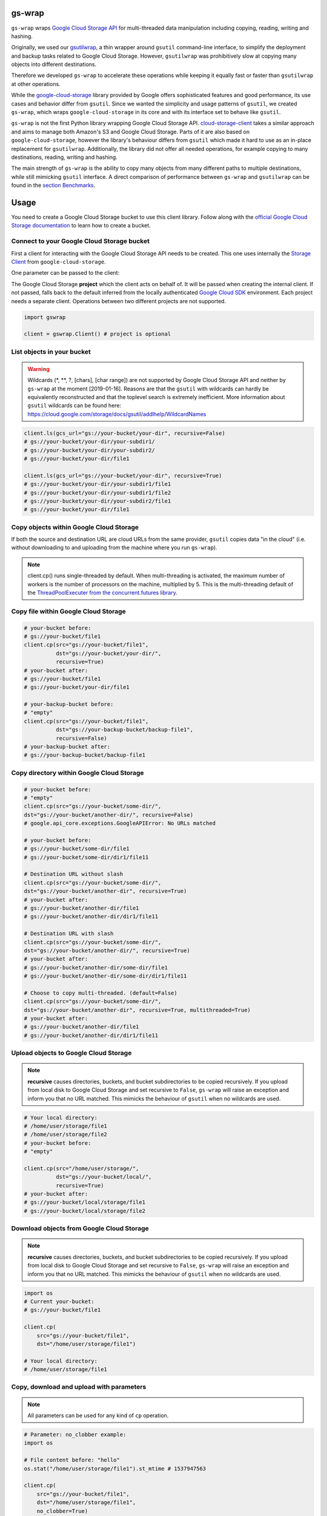 gs-wrap
=======

.. image:: https://badges.frapsoft.com/os/mit/mit.png?v=103
    :target: https://opensource.org/licenses/mit-license.php
    :alt: MIT License

.. image:: https://badge.fury.io/py/gs-wrap.svg
    :target: https://badge.fury.io/py/gs-wrap
    :alt: PyPI - version

.. image:: https://img.shields.io/pypi/pyversions/gs-wrap.svg
    :alt: PyPI - Python Version

.. image:: https://readthedocs.org/projects/gs-wrap/badge/?version=latest
    :target: https://gs-wrap.readthedocs.io/en/latest/?badge=latest
    :alt: Documentation Status

``gs-wrap`` wraps `Google Cloud Storage API <https://cloud.google.com/storage/>`_
for multi-threaded data manipulation including copying, reading, writing and
hashing.

Originally, we used our `gsutilwrap <https://github.com/Parquery/gsutilwrap/>`_,
a thin wrapper around ``gsutil`` command-line interface, to simplify
the deployment and backup tasks related to Google Cloud Storage.
However, ``gsutilwrap`` was prohibitively slow at copying many objects into
different destinations.

Therefore we developed ``gs-wrap`` to accelerate these operations while keeping
it equally fast or faster than ``gsutilwrap`` at other operations.

While the `google-cloud-storage
<https://github.com/googleapis/google-cloud-python/tree/master/storage/>`_
library provided by Google offers sophisticated features and good performance,
its use cases and behavior differ from ``gsutil``. 
Since we wanted the simplicity and usage patterns of ``gsutil``, we created
``gs-wrap``, which wraps ``google-cloud-storage`` in its core and with its
interface set to behave like ``gsutil``.

``gs-wrap`` is not the first Python library wrapping Google Cloud Storage API.
`cloud-storage-client <https://github.com/Rakanixu/cloud-storage-client/>`_
takes a similar approach and aims to manage both Amazon's S3 and Google Cloud
Storage. Parts of it are also based on ``google-cloud-storage``, however the
library's behaviour differs from ``gsutil`` which made it hard to use as an
in-place replacement for ``gsutilwrap``. Additionally, the library did not
offer all needed operations, for example copying to many destinations, reading,
writing and hashing.

The main strength of ``gs-wrap`` is the ability to copy many objects from many
different paths to multiple destinations, while still mimicking ``gsutil``
interface. A direct comparison of performance between ``gs-wrap`` and
``gsutilwrap`` can be found in the `section Benchmarks
<https://github.com/Parquery/gs-wrap#benchmarks>`_.

Usage
=====
You need to create a Google Cloud Storage bucket to use this client library.
Follow along with the `official Google Cloud Storage documentation
<https://cloud.google.com/storage/docs/cloud-console#_creatingbuckets>`_ to
learn how to create a bucket.

Connect to your Google Cloud Storage bucket
-------------------------------------------

First a client for interacting with the Google Cloud Storage API needs to be
created. This one uses internally the `Storage Client
<https://googleapis.github.io/google-cloud-python/latest/storage/client.html#google.cloud.storage.client.Client/>`_
from ``google-cloud-storage``.

One parameter can be passed to the client:

The Google Cloud Storage **project** which the client acts on behalf of. It will
be passed when creating the internal client. If not passed, falls back to the
default inferred from the locally authenticated `Google Cloud SDK
<http://cloud.google.com/sdk>`_ environment. Each project needs a separate
client. Operations between two different projects are not supported.

.. code-block:: python

    import gswrap

    client = gswrap.Client() # project is optional

List objects in your bucket
---------------------------

.. warning::

    Wildcards (\*, \*\*, \?, \[chars\], \[char range\]) are not supported by
    Google Cloud Storage API and neither by ``gs-wrap`` at the moment
    [2019-01-16]. Reasons are that the ``gsutil`` with wildcards can hardly be
    equivalently reconstructed and that the toplevel search is extremely
    inefficient. More information about ``gsutil`` wildcards can be found here:
    `<https://cloud.google.com/storage/docs/gsutil/addlhelp/WildcardNames>`_

.. code-block:: python

    client.ls(gcs_url="gs://your-bucket/your-dir", recursive=False)
    # gs://your-bucket/your-dir/your-subdir1/
    # gs://your-bucket/your-dir/your-subdir2/
    # gs://your-bucket/your-dir/file1

    client.ls(gcs_url="gs://your-bucket/your-dir", recursive=True)
    # gs://your-bucket/your-dir/your-subdir1/file1
    # gs://your-bucket/your-dir/your-subdir1/file2
    # gs://your-bucket/your-dir/your-subdir2/file1
    # gs://your-bucket/your-dir/file1

Copy objects within Google Cloud Storage
----------------------------------------

If both the source and destination URL are cloud URLs from the same provider,
``gsutil`` copies data "in the cloud" (i.e. without downloading to and
uploading from the machine where you run ``gs-wrap``).

.. note::
    client.cp() runs single-threaded by default. When multi-threading is
    activated, the maximum number of workers is the number of processors on the
    machine, multiplied by 5. This is the multi-threading default of the
    `ThreadPoolExecuter from the concurrent.futures library
    <https://docs.python.org/3.5/library/concurrent.futures.html#concurrent.futures.ThreadPoolExecutor>`_.

Copy file within Google Cloud Storage
-------------------------------------

.. code-block:: python

    # your-bucket before:
    # gs://your-bucket/file1
    client.cp(src="gs://your-bucket/file1",
              dst="gs://your-bucket/your-dir/",
              recursive=True)
    # your-bucket after:
    # gs://your-bucket/file1
    # gs://your-bucket/your-dir/file1

    # your-backup-bucket before:
    # "empty"
    client.cp(src="gs://your-bucket/file1",
              dst="gs://your-backup-bucket/backup-file1",
              recursive=False)
    # your-backup-bucket after:
    # gs://your-backup-bucket/backup-file1

Copy directory within Google Cloud Storage
------------------------------------------

.. code-block:: python

    # your-bucket before:
    # "empty"
    client.cp(src="gs://your-bucket/some-dir/",
    dst="gs://your-bucket/another-dir/", recursive=False)
    # google.api_core.exceptions.GoogleAPIError: No URLs matched

    # your-bucket before:
    # gs://your-bucket/some-dir/file1
    # gs://your-bucket/some-dir/dir1/file11

    # Destination URL without slash
    client.cp(src="gs://your-bucket/some-dir/",
    dst="gs://your-bucket/another-dir", recursive=True)
    # your-bucket after:
    # gs://your-bucket/another-dir/file1
    # gs://your-bucket/another-dir/dir1/file11

    # Destination URL with slash
    client.cp(src="gs://your-bucket/some-dir/",
    dst="gs://your-bucket/another-dir/", recursive=True)
    # your-bucket after:
    # gs://your-bucket/another-dir/some-dir/file1
    # gs://your-bucket/another-dir/some-dir/dir1/file11

    # Choose to copy multi-threaded. (default=False)
    client.cp(src="gs://your-bucket/some-dir/",
    dst="gs://your-bucket/another-dir", recursive=True, multithreaded=True)
    # your-bucket after:
    # gs://your-bucket/another-dir/file1
    # gs://your-bucket/another-dir/dir1/file11

Upload objects to Google Cloud Storage
--------------------------------------

.. note::

    **recursive** causes directories, buckets, and bucket subdirectories to be
    copied recursively. If you upload from local disk to Google Cloud Storage
    and set recursive to ``False``, ``gs-wrap``
    will raise an exception and inform you that no URL matched.
    This mimicks the behaviour of ``gsutil`` when no wildcards are used.

.. code-block:: python

    # Your local directory:
    # /home/user/storage/file1
    # /home/user/storage/file2
    # your-bucket before:
    # "empty"

    client.cp(src="/home/user/storage/",
              dst="gs://your-bucket/local/",
              recursive=True)
    # your-bucket after:
    # gs://your-bucket/local/storage/file1
    # gs://your-bucket/local/storage/file2

Download objects from Google Cloud Storage
------------------------------------------

.. note::

    **recursive** causes directories, buckets, and bucket subdirectories to be
    copied recursively. If you upload from local disk to Google Cloud Storage
    and set recursive to ``False``, ``gs-wrap``
    will raise an exception and inform you that no URL matched.
    This mimicks the behaviour of ``gsutil`` when no wildcards are used.

.. code-block:: python

    import os
    # Current your-bucket:
    # gs://your-bucket/file1

    client.cp(
        src="gs://your-bucket/file1", 
        dst="/home/user/storage/file1")

    # Your local directory:
    # /home/user/storage/file1

Copy, download and upload with parameters
-----------------------------------------

.. note::

    All parameters can be used for any kind of ``cp`` operation.

.. code-block:: python

    # Parameter: no_clobber example:
    import os

    # File content before: "hello"
    os.stat("/home/user/storage/file1").st_mtime # 1537947563

    client.cp(
        src="gs://your-bucket/file1",
        dst="/home/user/storage/file1",
        no_clobber=True)

    # no_clobber option stops from overwriting.
    # File content after: "hello"
    os.stat("/home/user/storage/file1").st_mtime # 1537947563

    client.cp(
        src="gs://your-bucket/file1",
        dst="/home/user/storage/file1",
        no_clobber=False)

    # File content after: "hello world"
    os.stat("/home/user/storage/file1").st_mtime # 1540889799

    # Parameter: recursive and multi-threaded example:
    # Your local directory:
    # /home/user/storage/file1
    # ...
    # /home/user/storage/file1000
    # your-bucket before:
    # "empty"

    # Execute normal recursive copy in multiple threads.
    client.cp(src="/home/user/storage/",
              dst="gs://your-bucket/local/",
              recursive=True, multithreaded=True)
    # your-bucket after:
    # gs://your-bucket/local/storage/file1
    # ...
    # gs://your-bucket/local/storage/file1000

    # Parameter: preserve_posix example:
    # Your file before:
    # /home/user/storage/file1
    # e.g. file_mtime: 1547653413 equivalent to 2019-01-16 16:43:33

    client.cp(src="/home/user/storage/file1",
              dst="gs://your-backup-bucket/file1",
              preserve_posix=False)
    # your-backup-bucket after:
    # gs://your-backup-bucket/file1 e.g. "no metadata file_mtime"

    # Preserve the POSIX attributes. POSIX attributes are the metadata of a file.
    client.cp(src="/home/user/storage/file1",
              dst="gs://your-backup-bucket/file1",
              preserve_posix=True)
    # your-backup-bucket after:
    # gs://your-backup-bucket/file1 e.g. file_mtime: 2019-01-16 16:43:33

Perform multiple copy operations in one call
--------------------------------------------

.. code-block:: python

    sources_destinations = [
        # Copy on Google Cloud Storage
        ('gs://your-bucket/your-dir/file',
         'gs://your-bucket/backup-dir/file'),
        
        # Copy from gcs to local
        ('gs://your-bucket/your-dir/file',
         pathlib.Path('/home/user/storage/backup-file')),
        
        # Copy from local to gcs
        (pathlib.Path('/home/user/storage/new-file'),
         'gs://your-bucket/your-dir/new-file'),
        
        # Copy locally
        (pathlib.Path('/home/user/storage/file'),
         pathlib.Path('/home/user/storage/new-file'))]

    client.cp_many_to_many(srcs_dsts=sources_destinations)

Remove files from Google Cloud Storage
--------------------------------------

.. code-block:: python

    # your-bucket before:
    # gs://your-bucket/file
    client.rm(url="gs://your-bucket/file")
    # your-bucket after:
    # "empty"

    # your-bucket before:
    # gs://your-bucket/file1
    # gs://your-bucket/your-dir/file2
    # gs://your-bucket/your-dir/sub-dir/file3
    client.rm(url="gs://your-bucket/your-dir", recursive=True)
    # your-bucket after:
    # gs://your-bucket/file1

Read and write files in Google Cloud Storage
--------------------------------------------

.. code-block:: python

    client.write_text(url="gs://your-bucket/file",
                      text="Hello, I'm text",
                      encoding='utf-8')

    client.read_text(url="gs://your-bucket/file", 
                     encoding='utf-8')
    # Hello I'm text

    client.write_bytes(url="gs://your-bucket/data",
                       data="I'm important data".encode('utf-8'))

    data = client.read_bytes(url="gs://your-bucket/data")
    data.decode('utf-8')
    # I'm important data

Copy os.stat() of a file or metadata of a blob
----------------------------------------------

.. note::

    POSIX attributes include meta information about a file. When copying a file
    locally or copying a file within Google Cloud Storage, the POSIX attributes
    are always preserved. On the other hand, when downloading or uploading file
    to Google Cloud Storage, the POSIX attributes is only preserved when
    **preserve_posix** is set to True.

.. code-block:: python

    file = pathlib.Path('/home/user/storage/file')
    file.touch()
    print(file.stat())
    # os.stat_result(st_mode=33204, st_ino=19022665, st_dev=64769, st_nlink=1,
    # st_uid=1000, st_gid=1000, st_size=0, st_atime=1544015997,
    # st_mtime=1544015997, st_ctime=1544015997)

    # Upload does not preserve POSIX attributes.
    client.cp(src=pathlib.Path('/home/user/storage/file'),
              dst="gs://your-bucket/file")

    stats = client.stat(url="gs://your-bucket/file")
    stats.creation_time  # 2018-11-21 13:27:46.255000+00:00
    stats.update_time  # 2018-11-21 13:27:46.255000+00:00
    stats.content_length  # 1024 [bytes]
    stats.storage_class  # REGIONAL
    stats.file_atime  # None
    stats.file_mtime  # None
    stats.posix_uid  # None
    stats.posix_gid  # None
    stats.posix_mode  # None
    stats.md5  # b'1B2M2Y8AsgTpgAmY7PhCfg=='
    stats.crc32c  # b'AAAAAA=='

    # Upload with preserve_posix also copy POSIX attributes to blob.
    # POSIX attributes are the metadata of a file.
    # It also works for downloading.

    client.cp(src=pathlib.Path('/home/user/storage/file'),
                dst="gs://your-bucket/file", preserve_posix=True)

    stats = client.stat(url="gs://your-bucket/file")
    stats.creation_time  # 2018-11-21 13:27:46.255000+00:00
    stats.update_time  # 2018-11-21 13:27:46.255000+00:00
    stats.content_length  # 1024 [bytes]
    stats.storage_class  # REGIONAL
    stats.file_atime  # 2018-11-21 13:27:46
    stats.file_mtime  # 2018-11-21 13:27:46
    stats.posix_uid  # 1000
    stats.posix_gid  # 1000
    stats.posix_mode  # 777
    stats.md5  # b'1B2M2Y8AsgTpgAmY7PhCfg=='
    stats.crc32c  # b'AAAAAA=='

Check correctness of copied file
--------------------------------

.. code-block:: python

    # Check modification time when copied with preserve_posix.
    client.same_modtime(path='/home/user/storage/file',
                        url='gs://your-bucket/file')

    # Check md5 hash to ensure content equality.
    client.same_md5(path='/home/user/storage/file', url='gs://your-bucket/file')

    # Retrieve hex digests of MD5 checksums for multiple URLs.
    urls = ['gs://your-bucket/file1', 'gs://your-bucket/file2']
    client.md5_hexdigests(urls=urls, multithreaded=False)

Documentation
=============
The documentation is available on `readthedocs
<https://gs-wrap.readthedocs.io/en/latest/>`_.

Setup
=====

In order to use this library, you need to go through the following steps:

1. `Select or create a Cloud Platform project. <https://console.cloud.google.com/project>`_
2. `Enable billing for your project. <https://console.cloud.google.com/project>`_
3. `Enable the Google Cloud Storage API. <https://cloud.google.com/storage>`_
4. `Setup Authentication using the Google Cloud SDK. <https://googlecloudplatform.github.io/google-cloud-python/latest/core/auth.html>`_

Installation
============

* Install gs-wrap with pip:

.. code-block:: bash

    pip3 install gs-wrap


Development
===========

* Check out the repository.

* In the repository root, create the virtual environment:

.. code-block:: bash

    python3 -m venv venv3

* Activate the virtual environment:

.. code-block:: bash

    source venv3/bin/activate

* Install the development dependencies:

.. code-block:: bash

    pip3 install -e .[dev]

We use tox for testing and packaging the distribution. Assuming that the virtual
environment has been activated and the development dependencies have been
installed, run:

.. code-block:: bash

    tox


Pre-commit Checks
-----------------

We provide a set of pre-commit checks that lint and check code for formatting.

Namely, we use:

* `yapf <https://github.com/google/yapf>`_ to check the formatting.
* The style of the docstrings is checked with `pydocstyle <https://github.com/PyCQA/pydocstyle>`_.
* Static type analysis is performed with `mypy <http://mypy-lang.org/>`_.
* `isort <https://github.com/timothycrosley/isort>`_ to sort your imports for you.
* Various linter checks are done with `pylint <https://www.pylint.org/>`_.
* Doctests are executed using the Python `doctest module <https://docs.python.org/3.5/library/doctest.html>`_.
* `pyicontract-lint <https://github.com/Parquery/pyicontract-lint/>`_ lints contracts 
  in Python code defined with `icontract library <https://github.com/Parquery/icontract/>`_.
* `twine <https://pypi.org/project/twine/>`_ to check the README for invalid markup 
  which prevents it from rendering correctly on PyPI.

Run the pre-commit checks locally from an activated virtual environment with
development dependencies:

.. code-block:: bash

    ./precommit.py

* The pre-commit script can also automatically format the code:

.. code-block:: bash

    ./precommit.py  --overwrite

Benchmarks
----------

Assuming that the virtual environment has been activated, the development
dependencies have been installed and the ``PYTHONPATH`` has been set to the
project directory, run the benchmarks with:

.. code-block:: bash

    ./benchmark/main.py *NAME OF YOUR GCS BUCKET*

Here are some of our benchmark results:

Benchmark list 10000 files:

+------------+--------+---------+
| TESTED     | TIME   | SPEEDUP |
+------------+--------+---------+
| gswrap     | 3.22 s | \-      |
+------------+--------+---------+
| gsutilwrap | 3.98 s | 1.24 x  |
+------------+--------+---------+

Benchmark upload 10000 files:

+------------+---------+---------+
| TESTED     | TIME    | SPEEDUP |
+------------+---------+---------+
| gswrap     | 45.12 s | \-      |
+------------+---------+---------+
| gsutilwrap | 34.85 s | 0.77 x  |
+------------+---------+---------+

Benchmark upload-many-to-many 500 files:

+------------+--------+---------+
| TESTED     | TIME   | SPEEDUP |
+------------+--------+---------+
| gswrap     | 2.14 s | \-      |
+------------+--------+---------+
| gsutilwrap | 65.2 s | 30.49 x |
+------------+--------+---------+

Benchmark download 10000 files:

+------------+---------+---------+
| TESTED     | TIME    | SPEEDUP |
+------------+---------+---------+
| gswrap     | 43.92 s | \-      |
+------------+---------+---------+
| gsutilwrap | 43.01 s | 0.98 x  |
+------------+---------+---------+

Benchmark download-many-to-many 500 files:

+------------+---------+---------+
| TESTED     | TIME    | SPEEDUP |
+------------+---------+---------+
| gswrap     | 5.85 s  | \-      |
+------------+---------+---------+
| gsutilwrap | 62.93 s | 10.76 x |
+------------+---------+---------+

Benchmark copy on remote 1000 files:

+------------+--------+---------+
| TESTED     | TIME   | SPEEDUP |
+------------+--------+---------+
| gswrap     | 5.09 s | \-      |
+------------+--------+---------+
| gsutilwrap | 4.47 s | 0.88 x  |
+------------+--------+---------+

Benchmark copy-many-to-many-on-remote 500 files:

+------------+---------+---------+
| TESTED     | TIME    | SPEEDUP |
+------------+---------+---------+
| gswrap     | 6.55 s  | \-      |
+------------+---------+---------+
| gsutilwrap | 62.76 s | 9.57 x  |
+------------+---------+---------+

Benchmark remove 1000 files:

+------------+--------+---------+
| TESTED     | TIME   | SPEEDUP |
+------------+--------+---------+
| gswrap     | 3.16 s | \-      |
+------------+--------+---------+
| gsutilwrap | 3.66 s | 1.16 x  |
+------------+--------+---------+

Benchmark read 100 files:

+------------+---------+---------+
| TESTED     | TIME    | SPEEDUP |
+------------+---------+---------+
| gswrap     | 16.56 s | \-      |
+------------+---------+---------+
| gsutilwrap | 64.73 s | 3.91 x  |
+------------+---------+---------+

Benchmark write 30 files:

+------------+---------+---------+
| TESTED     | TIME    | SPEEDUP |
+------------+---------+---------+
| gswrap     | 2.67 s  | \-      |
+------------+---------+---------+
| gsutilwrap | 32.55 s | 12.17 x |
+------------+---------+---------+

Benchmark stat 100 files:

+------------+---------+---------+
| TESTED     | TIME    | SPEEDUP |
+------------+---------+---------+
| gswrap     | 6.39 s  | \-      |
+------------+---------+---------+
| gsutilwrap | 48.15 s | 7.53 x  |
+------------+---------+---------+


All results of our benchmarks can be found `here
<https://github.com/Parquery/gs-wrap/blob/master/benchmark/benchmark_results>`_.

Versioning
==========
We follow `Semantic Versioning <http://semver.org/spec/v1.0.0.html>`_.
The version X.Y.Z indicates:

* X is the major version (backward-incompatible),
* Y is the minor version (backward-compatible), and
* Z is the patch version (backward-compatible bug fix).
